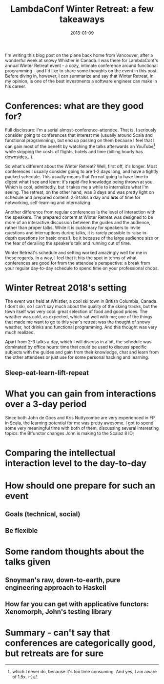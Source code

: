 #+TITLE: LambdaConf Winter Retreat: a few takeaways
#+DATE: 2018-01-09

I'm writing this blog post on the plane back home from Vancouver, after a
wonderful week at snowy Whistler in Canada. I was there for LambdaConf's annual
Winter Retreat event - a cozy, intimate conference around functional
programming - and I'd like to share some thoughts on the event in this post.
Before diving in, however, I can summarize and say that Winter Retreat, in my
opinion, is one of the best investments a software engineer can make in his
career.

* Conferences: what are they good for?
 
Full disclosure: I'm a serial almost-conference-attendee. That is, I
seriously consider going to conferences that interest me (usually around Scala
and functional programming), but end up passing on them because I feel that I
can gain most of the benefit by watching the talks afterwards on
YouTube[fn::which I never do, because it's too time consuming. And yes, I am
aware of 1.5x. :-)] while skipping the costs of flights, hotels and time
(billing hourly has downsides...).

So what's different about the Winter Retreat? Well, first off, it's longer. Most
conferences I usually consider going to are 1-2 days long, and have a tightly
packed schedule. This usually means that I'm not going to have time to digest
what I see and learn: it's rapid-fire knowledge being thrown at you. Which is
cool, admittedly, but it takes me a while to internalize what I'm seeing. The
retreat, on the other hand, was 3 days and was pretty light on schedule and
prepared content: 2-3 talks a day and *lots* of time for networking,
self-learning and internalizing.

Another difference from regular conferences is the level of interaction with the
speakers. The prepared content at Winter Retreat was designed to be more of an
interactive discussion between the guides and the audience, rather than proper
talks. While it is customary for speakers to invite questions and interruptions
during talks, it is rarely possible to raise in-depth questions (or basic
ones!), be it because of the large audience size or the fear of derailing the
speaker's talk and running out of time.

Winter Retreat's schedule and setting worked amazingly well for me in these
regards. In a way, I feel that it hits the spot in terms of what conferences are
good for from the attendee's perspective: a break from your regular day-to-day
schedule to spend time on your professional chops.

* Winter Retreat 2018's setting

The event was held at Whistler, a cool ski town in British Columbia, Canada. I
don't ski, so I can't say much about the quality of the skiing tracks, but the
town itself was very cool: great selection of food and good prices. The weather
was cold, as expected, which sat well with me; one of the things that made me
want to go to this year's retreat was the thought of snowy weather, hot drinks
and functional programming. And this thought was very much realized.

Apart from 2-3 talks a day, which I will discuss in a bit, the schedule was
dominated by office hours: time that could be used to discuss specific subjects
with the guides and gain from their knowledge, chat and learn from the other
attendees or just use for some personal hacking and learning. 

** Sleep-eat-learn-lift-repeat

* What you can gain from interactions over a 3-day period
Since both John de Goes and Kris Nuttycombe are very experienced in FP in Scala,
the learning potential for me was pretty awesome. I got to spend some very
meaningful time with both of them, discussing several interesting topics: the
Bifunctor changes John is making to the Scalaz 8 IO; 
* Comparing the intellectual interaction level to the day-to-day
  
* How should one prepare for such an event
** Goals (technical, social)
** Be flexible

* Some random thoughts about the talks given

** Snoyman's raw, down-to-earth, pure engineering approach to Haskell

** How far you can get with applicative functors: Xenomorph, John's testing library

* Summary - can't say that conferences are categorically good, but retreats are for sure
